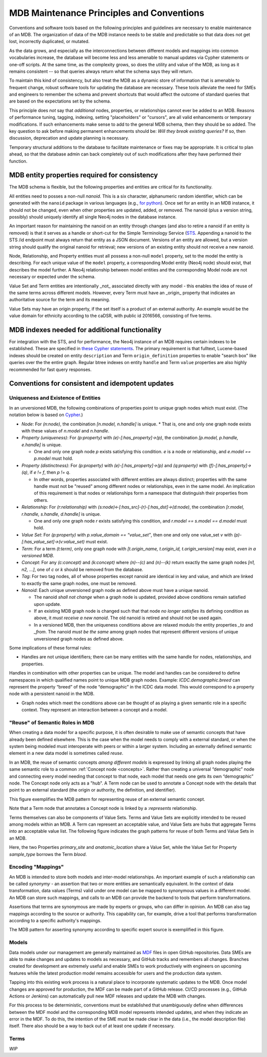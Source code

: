 MDB Maintenance Principles and Conventions
==========================================

Conventions and software tools based on the following principles and
guidelines are necessary to enable maintenance of an MDB. The
organization of data of the MDB instance needs to be stable and
predictable so that data does not get lost, incorrectly duplicated,
or mutated.

As the data grows, and especially as the interconnections
between different models and mappings into common vocabularies
increase, the database will become less and less amenable to manual
updates via Cypher statements or one-off scripts. At the same time, as the
complexity grows, so does the utility and value of the MDB, as long as
it remains consistent -- so that queries always return what the schema
says they will return.

To maintain this kind of consistency, but also treat the MDB as a
dynamic store of information that is amenable to frequent change,
robust software tools for updating the database are necessary. These
tools alleviate the need for SMEs and engineers to remember the schema
and prevent shortcuts that would affect the outcome of standard
queries that are based on the expectations set by the schema.

This principle does *not* say that *additional* nodes, properties, or
relationships cannot ever be added to an MDB. Reasons of performance
tuning, tagging, indexing, setting "placeholders" or "cursors", are
all valid enhancements or temporary modifications. If such
enhancements make sense to add to the general MDB schema, then they
should be so added. The key question to ask before making permanent
enhancements should be: *Will they break existing queries?* If so,
then discussion, deprecation and update planning is necessary.

Temporary structural additions to the database to facilitate
maintenance or fixes may be appropriate. It is critical to plan ahead,
so that the database admin can back completely out of such modifications after
they have performed their function.

MDB entity properties required for consistency
______________________________________________

The MDB schema is flexible, but the following properties and entities
are critical for its functionality.

All entities need to posses a non-null *nanoid*. This is a six
character, alphanumeric random identifier, which can be generated with
the ``nanoid`` package in various languages (e.g., `for python <https://github.com/puyuan/py-nanoid>`_). Once set for an entity in an MDB
instance, it should not be changed, even when other properties are
updated, added, or removed. The nanoid (plus a version string,
possibly) should uniquely identify all single Neo4j nodes in the
database instance.

An important reason for maintaining the nanoid on an entity through
changes (and also to retire a nanoid if an entity is removed) is that
it serves as a handle or short-cut for the Simple Terminology
Service (`STS <https://github.com/CBIIT/bento-sts>`_. Appending a nanoid to the STS /id endpoint must always return that
entity as a JSON document. Versions of an entity are allowed, but a
version string should qualify the original nanoid for retrieval; new
versions of an existing entity should not receive a new nanoid.

Node, Relationship, and Property entities must all possess a non-null ``model``
property, set to the model the entity is describing. For each unique
value of the ``model`` property, a corresponding Model entity (Neo4j
node) should exist, that describes the model further. A Neo4j
relationship between model entities and the corresponding Model node
are not necessary or expected under the schema.

Value Set and Term entities are intentionally _not_ associated
directly with any model - this enables the idea of reuse of the same
terms across different models. However, every Term must have an
_origin_ property that indicates an authoritative source for the term
and its meaning. 

Value Sets may have an origin property, if the set itself is a product
of an external authority. An example would be the value domain for
ethnicity according to the caDSR, with public id 2016566, consisting
of five terms.

MDB indexes needed for additional functionality
_______________________________________________

For integration with the STS, and for performance, the Neo4j instance
of an MDB requires certain indexes to be established. These are
specified in `these Cypher statements <githubref>`_. The primary
requirement is that fulltext, Lucene-based indexes should be created
on entity ``description`` and Term ``origin_definition`` properties to
enable "search box" like queries over the the entire graph. Regular
btree indexes on entity ``handle`` and Term ``value`` properties are also
highly recommended for fast query responses.

Conventions for consistent and idempotent updates
_________________________________________________

Uniqueness and Existence of Entities
^^^^^^^^^^^^^^^^^^^^^^^^^^^^^^^^^^^^

In an unversioned MDB, the following combinations of properties point
to unique graph nodes which must exist. (The notation below is based
on `Cypher <https://neo4j.com/docs/cypher-manual/current/>`_.)

* *Node*: For `(n:node)`, the combination `[n.model, n.handle]` is unique.
  * That is, one and only one graph node exists with these values of `n.model` and `n.handle`.

* *Property (uniqueness)*: For `(p:property)` with `(e)-[:has_property]->(p)`, the combination
  `[p.model, p.handle, e.handle]` is unique.

  * One and only one graph node `p` exists satisfying this condition. `e` is a node or relationship, and `e.model == p.model` must hold.

* *Property (distinctness)*: For `(p:property)` with `(e)-[:has_property]->(p)` and `(q:property)` with `(f)-[:has_property]->(q)`, if `e != f`, then `p != q`.

  * In other words, properties associated with different entities are always distinct; properties with the same handle must not be "reused" among different nodes or relationships, even in the same model. An implication of this requirement is that nodes or relationships form a namespace that distinguish their properties from others.
    
* *Relationship*: For `(r:relationship)` with `(s:node)<-[:has_src]-(r)-[:has_dst]->(d:node)`, the combination `[r.model, r.handle, s.handle, d.handle]` is unique.

  * One and only one graph node `r` exists satisfying this condition, and `r.model == s.model == d.model` must hold.

* *Value Set*: For `(p:property)` with `p.value_domain == “value_set”`, then one and only one value_set `v` with `(p)-[:has_value_set]->(v:value_set)` must exist.
  
* *Term*: For a term `(t:term)`, only one graph node with `[t.origin_name, t.origin_id, t.origin_version]` may exist, *even in a versioned MDB*.
  
* *Concept*: For any `(c:concept)` and `(k:concept)` where `(n)--(c)` and `(n)--(k)` return exactly the same graph nodes `[n1, n2, ...]`, one of `c` or `k` should be removed from the database.
  
* *Tag*: For two tag nodes, all of whose properties except nanoid are identical in key and value, and which are linked to exactly the same graph nodes, one must be removed.

* *Nanoid*: Each unique unversioned graph node as defined above must have a unique nanoid.

  * The nanoid *shall not change* when a graph node is updated, provided above conditions remain satisfied upon update.

  * If an existing MDB graph node is changed such that that node *no longer satisfies* its defining condition as above, it *must receive a new nanoid*. The old nanoid is retired and should not be used again.

  * In a versioned MDB, then the uniqueness conditions above are relaxed modulo the entity properties `_to` and `_from`. The nanoid *must be the same* among graph nodes that represent different versions of unique unversioned graph nodes as defined above.

Some implications of these formal rules:

* Handles are not unique identifiers; there can be many entities with the same handle for nodes, relationships, and properties.

Handles in combination with other properties can be unique. The model and handles can be considered to define namespaces in which qualified names point to unique MDB graph nodes. Example: `ICDC.demographic.breed` can represent the property “breed” of the node “demographic” in the ICDC data model. This would correspond to a property node with a persistent nanoid in the MDB.

* Graph nodes which meet the conditions above can be thought of as playing a given semantic role in a specific context. They represent an interaction between a concept and a model.

"Reuse" of Semantic Roles in MDB
^^^^^^^^^^^^^^^^^^^^^^^^^^^^^^^^

When creating a data model for a specific purpose, it is often desirable to make use of semantic concepts that have already been defined elsewhere. This is the case when the model needs to comply with a external standard, or when the system being modeled must interoperate with peers or within a larger system. Including an externally defined semantic element in a new data model is sometimes called *reuse*. 

In an MDB, the reuse of semantic concepts *among different models* is expressed by linking all graph nodes playing the same semantic role to a common :ref:`Concept node <concepts>`. Rather than creating a universal “demographic” node and connecting every model needing that concept to that node, each model that needs one gets its own “demographic” node. The Concept node only acts as a "hub". A Term node can be used to annotate a Concept node with the details that point to an external standard (the origin or authority, the definition, and identifier).

This figure exemplifies the MDB pattern for representing reuse of an external semantic concept.

.. image:: _static/mdb-patterns.png
	   :align: center
	   :alt: Concept reuse in an MDB

Note that a Term node that annotates a Concept node is linked by a `:represents` relationship.

Terms themselves can also be components of Value Sets. Terms and Value Sets are explicitly intended to be reused among models within an MDB. A Term can represent an acceptable value, and Value Sets are hubs that aggregate Terms into an acceptable value list. The following figure indicates the graph patterns for reuse of both Terms and Value Sets in an MDB.

.. image:: _static/mdb-patterns-2.png
	   :align: center
	   :alt: Term and Value Set reuse in an MDB

Here, the two Properties `primary_site` and `anatomic_location` share a Value Set, while the Value Set for Property `sample_type` borrows the Term `blood`.

Encoding "Mappings"
^^^^^^^^^^^^^^^^^^^

An MDB is intended to store both models and inter-model relationships. An important example of such a relationship can be called *synonymy* - an assertion that two or more entities are semantically equivalent. In the context of data transformation, data values (Terms) valid under one model can be mapped to synonymous values in a different model. An MDB can store such mappings, and calls to an MDB can provide the backend to tools that perform transformations.

Assertions that terms are synonymous are made by experts or groups, who can differ in opinion. An MDB can also tag mappings according to the source or authority. This capability can, for example, drive a tool that performs transformation according to a specific authority's mappings.

The MDB pattern for asserting synonymy according to specific expert source is exemplified in this figure.

.. image:: _static/mdb-patterns-3.png
	   :align: Center
	   :alt: Synonym mappings represented in an MDB



Models
^^^^^^

Data models under our management are generally maintained as `MDF <https://github.com/CBIIT/bento-mdf>`_ files
in open GitHub repositories. Data SMEs are able to make changes and
updates to models as necessary, and GitHub tracks and remembers all
changes. Branches created for development are extremely useful and
enable SMEs to work productively with engineers on upcoming features
while the latest production model remains accessible for users and the
production data system. 

Tapping into this existing work process is a natural place to
incorporate systematic updates to the MDB. Once model changes are
approved for production, the MDF can be made part of a GitHub
release. CI/CD processes (e.g., GitHub Actions or Jenkins) can
automatically pull new MDF releases and update the MDB with changes.

For this process to be deterministic, conventions must be established
that unambiguously define when differences between the MDF model and the
corresponding MDB model represents intended updates, and when they
indicate an error in the MDF. To do this, the intention of the SME
must be made clear in the data (i.e., the model description file)
itself. There also should be a way to back out of at least one update
if necessary.

Terms
^^^^^

*WIP*


















